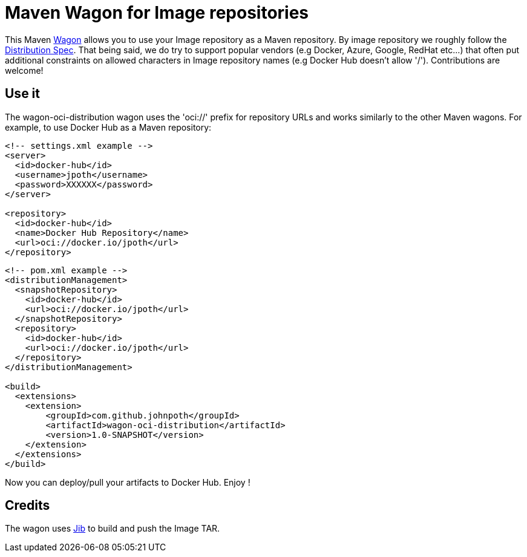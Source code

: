 = Maven Wagon for Image repositories

This Maven https://maven.apache.org/wagon/[Wagon] allows you to use your Image repository as a Maven repository. By image repository we roughly follow the https://github.com/opencontainers/distribution-spec[Distribution Spec]. That being said, we do try to support popular vendors (e.g Docker, Azure, Google, RedHat etc...) that often put additional constraints on allowed characters in Image repository names (e.g Docker Hub doesn't allow '/'). Contributions are welcome!

== Use it

The wagon-oci-distribution wagon uses the 'oci://' prefix for repository URLs and works similarly to the other Maven wagons. For example, to use Docker Hub as a Maven repository:

[source,xml]
----
<!-- settings.xml example -->
<server>
  <id>docker-hub</id>
  <username>jpoth</username>
  <password>XXXXXX</password>
</server>

<repository>
  <id>docker-hub</id>
  <name>Docker Hub Repository</name>
  <url>oci://docker.io/jpoth</url>
</repository>
----

[source,xml]
----
<!-- pom.xml example -->
<distributionManagement>
  <snapshotRepository>
    <id>docker-hub</id>
    <url>oci://docker.io/jpoth</url>
  </snapshotRepository>
  <repository>
    <id>docker-hub</id>
    <url>oci://docker.io/jpoth</url>
  </repository>
</distributionManagement>

<build>
  <extensions>
    <extension>
        <groupId>com.github.johnpoth</groupId>
        <artifactId>wagon-oci-distribution</artifactId>
        <version>1.0-SNAPSHOT</version>
    </extension>
  </extensions>
</build>
----

Now you can deploy/pull your artifacts to Docker Hub. Enjoy !

== Credits

The wagon uses https://github.com/GoogleContainerTools/jib[Jib] to build and push the Image TAR.

